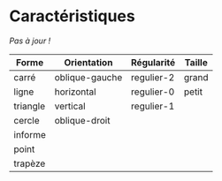 * Caractéristiques

/Pas à jour !/

| Forme    | Orientation    | Régularité | Taille |
|----------+----------------+------------+--------|
| carré    | oblique-gauche | regulier-2 | grand  |
| ligne    | horizontal     | regulier-0 | petit  |
| triangle | vertical       | regulier-1 |        |
| cercle   | oblique-droit  |            |        |
| informe  |                |            |        |
| point    |                |            |        |
| trapèze  |                |            |        |
